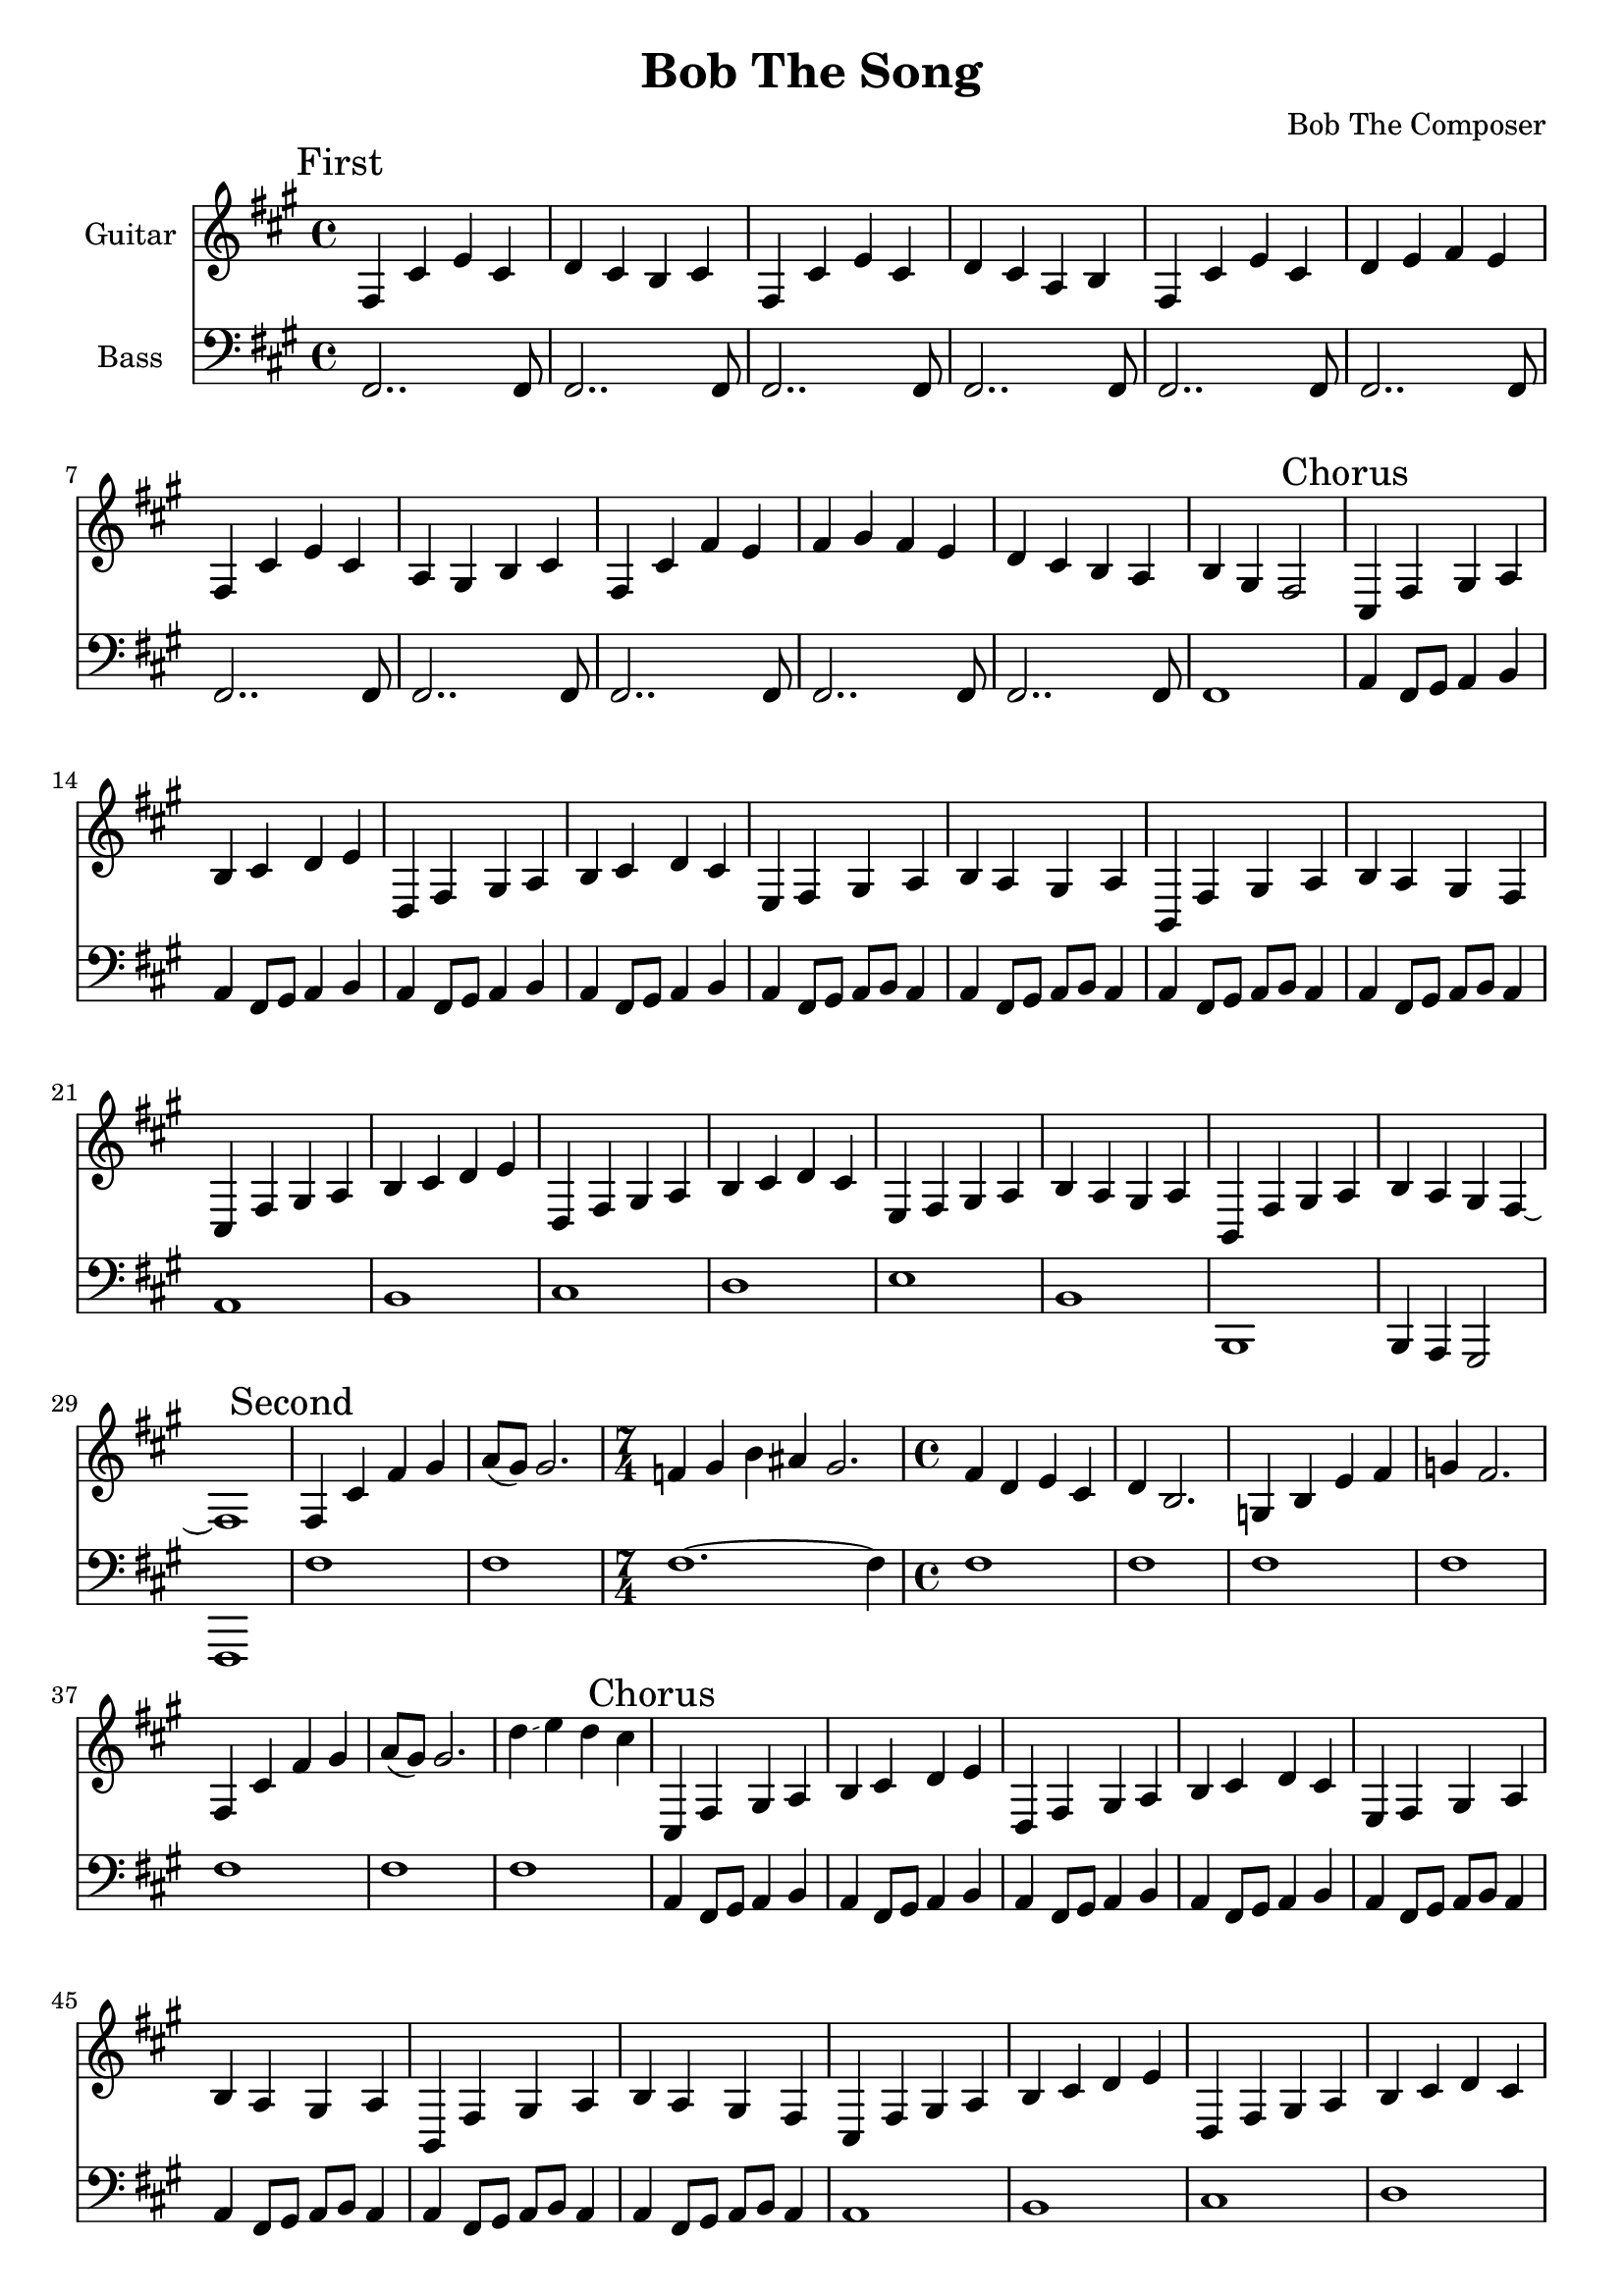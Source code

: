 \version "2.19.82"

\header {
  title = "Bob The Song"
  composer = "Bob The Composer"
}


g_first = \relative fis {
  fis4 cis' e cis | d cis b cis |
  fis, cis' e cis | d cis a b |
  fis cis' e cis | d e fis e |
  fis, cis' e cis | a gis b cis |
  fis, cis' fis e | fis gis fis e | d cis b a | b gis fis2 |
}

b_first = \relative c {
  fis,2.. fis8 | fis2.. fis8 |
  fis2.. fis8 | fis2.. fis8 |
  fis2.. fis8 | fis2.. fis8 |
  fis2.. fis8 | fis2.. fis8 |
  fis2.. fis8 | fis2.. fis8 | fis2.. fis8 | fis1 |
}


g_chorus = \relative fis {
  cis4 fis gis a | b cis d e |
  d, fis gis a | b cis d cis |
  e, fis gis a | b a gis a |
  b, fis' gis a | b a gis fis |

  cis fis gis a | b cis d e |
  d, fis gis a | b cis d cis |
  e, fis gis a | b a gis a |

  b, fis' gis a | b4 a gis fis~ | fis1 |
}

b_chorus = \relative c, {
  a'4 fis8 gis8 a4 b4 |
  a4 fis8 gis8 a4 b4 |
  a4 fis8 gis8 a4 b4 |
  a4 fis8 gis8 a4 b4 |

  a4 fis8 gis8 a8 b8 a4 |
  a4 fis8 gis8 a8 b8 a4 |
  a4 fis8 gis8 a8 b8 a4 |
  a4 fis8 gis8 a8 b8 a4 |

  a1 | b1 | cis1 | d1 |
  e1 | b1 | b,1 | b4 a gis2 | fis1 |
}

g_second = \relative fis {
  fis4 cis' fis gis | a8( gis) gis2. |
  \time 7/4 f4 gis b ais gis2. |
  \time 4/4
  fis4 d e cis | d b2. |
  g4 b e fis | g fis2. |

  % \todo
  fis,4 cis' fis gis | a8( gis) gis2. |
  d'4\glissando e d cis |
}

b_second = \relative c {
  fis1 | fis1 |
  \time 7/4 fis1.~ fis4 |
  \time 4/4
  fis1 | fis1 |
  fis1 | fis1 |

  fis1 | fis1 |
  fis1 |
}


g_third = \relative fis {
  \time 7/4
  fis4 cis' fis~ fis1 |
  fis,4 cis' e~ e1 |
  fis,4 cis' d~ d1 |
  fis,4 cis' b~ b1 |

  \time 4/4
  fis4 cis' fis2 |
  fis,4 cis' e2 |
  fis,4 cis' d2 |
  fis,4 cis' b2 |

  fis4 cis' fis e | fis gis fis e | d cis b a | b gis fis2 |
}

b_third = \relative c {
  \time 7/4
  fis1.~ fis4 | fis1.~ fis4 | fis1.~ fis4 | fis1.~ fis4 |

  \time 4/4
  fis1 | fis1 | fis1 | fis1 |
  fis1 | fis1 | fis1 | fis1 |
}


g_epilogue = \relative fis {
  d'4 cis b a | b gis fis2~ | fis1 |
}

b_epilogue = \relative c {
  d'4 cis b a | gis a fis2~ | fis1 |
}


\score {
  <<
    {
      \new Staff \with {
	instrumentName = #"Guitar"
	midiInstrument = #"electric guitar (clean)"
      }

      \key fis \minor

      \mark "First" \g_first
      \mark "Chorus" \g_chorus
      \mark "Second" \g_second
      \mark "Chorus" \g_chorus
      \mark "Third" \g_third
      \mark "Chorus" \g_chorus
      \mark "Epilogue" \g_epilogue
    }

    {
      \new Staff \with {
        instrumentName = #"Bass"
        midiInstrument = #"electric bass (finger)"
      }
      \key fis \minor
      \clef bass

      %% If the bass sounds an octave higher in MIDI, uncomment this
      %% I think something is wrong with my soundfonts
      %% \transpose c c, {
        \b_first
        \b_chorus
        \b_second
        \b_chorus
        \b_third
        \b_chorus
        \b_epilogue
      %% }
    }
  >>

  \layout {}
  \midi { \tempo 4 = 200 }
}
